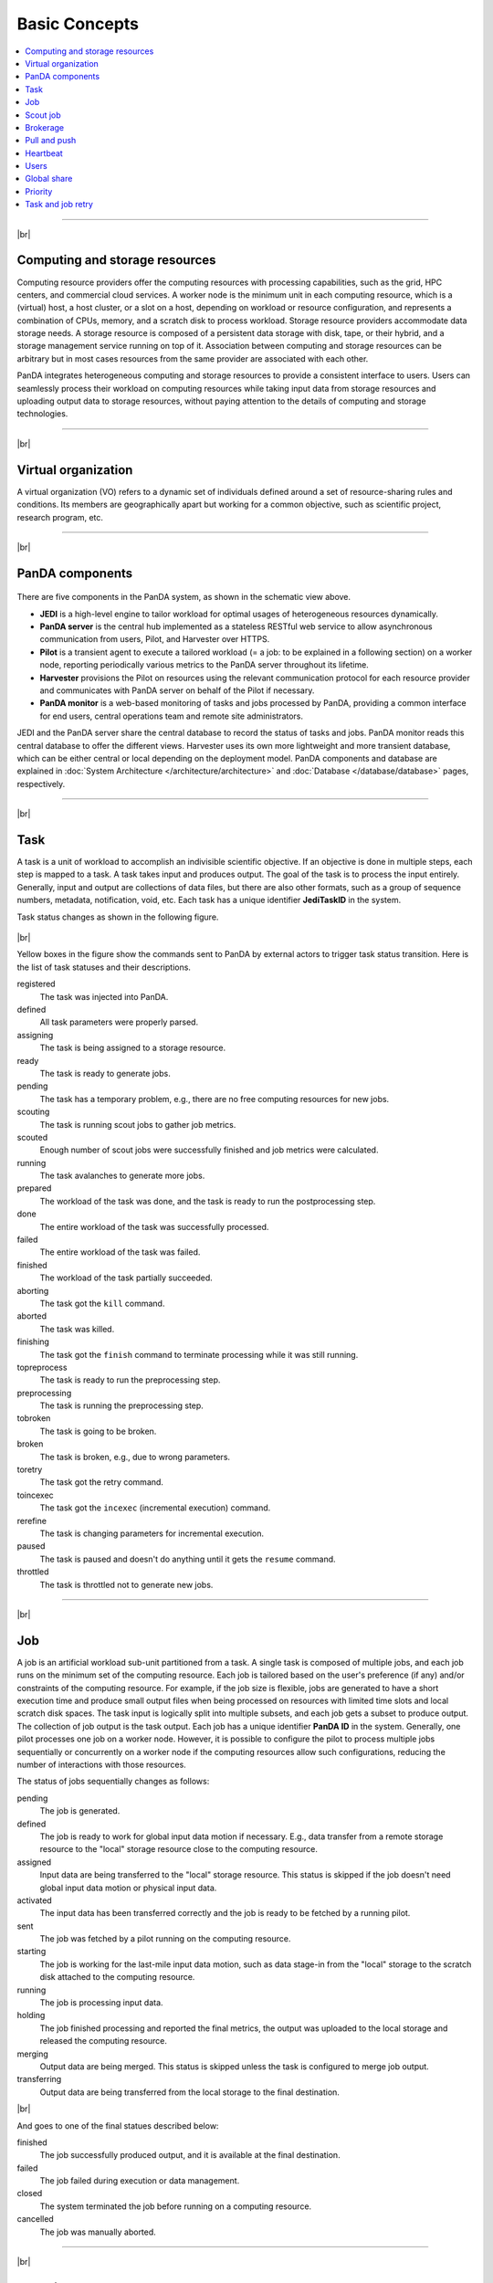 ===============
Basic Concepts
===============

.. contents::
    :local:

----------

|br|

Computing and storage resources
------------------------------------------------
Computing resource providers offer the computing resources with
processing capabilities, such as the grid, HPC centers, and commercial cloud services.
A worker node is the minimum unit in each computing resource, which is a (virtual) host,
a host cluster, or a slot on a host,
depending on workload or resource configuration,
and represents a combination of CPUs, memory, and a scratch disk to process workload.
Storage resource providers accommodate data storage needs. A storage resource is composed of a persistent data storage
with disk, tape, or their hybrid, and a storage management service running on top of it.
Association between computing and storage resources can be arbitrary but in most cases
resources from the same provider are associated with each other.

PanDA integrates heterogeneous computing and storage resources to provide a consistent interface to users. Users
can seamlessly process their workload on computing resources while taking input data from storage resources and
uploading
output data to storage resources, without paying attention to the details of computing and storage technologies.

-----

|br|

Virtual organization
-----------------------
A virtual organization (VO) refers to a dynamic set of individuals defined around a set of resource-sharing
rules and conditions. Its members are geographically apart but working for a common objective, such as
scientific project, research program, etc.


-----

|br|

PanDA components
-----------------
.. figure:: images/PandaSys.png

There are five components in the PanDA system, as shown in the schematic view above.

* **JEDI** is a high-level engine to tailor workload for optimal usages of heterogeneous resources dynamically.

* **PanDA server** is the central hub implemented as a stateless RESTful web service to allow asynchronous communication from users, Pilot, and Harvester over HTTPS.

* **Pilot** is a transient agent to execute a tailored workload (= a job: to be explained in a following section) on a worker node, reporting periodically various metrics to the PanDA server throughout its lifetime.

* **Harvester** provisions the Pilot on resources using the relevant communication protocol for each resource provider and communicates with PanDA server on behalf of the Pilot if necessary.

* **PanDA monitor** is a web-based monitoring of tasks and jobs processed by PanDA, providing a common interface for end users, central operations team and remote site administrators.

JEDI and the PanDA server share the central database to record the status of tasks and jobs.
PanDA monitor reads this central database to offer the different views.
Harvester uses its own more lightweight and more transient database, which can be either central or local
depending on the deployment model.
PanDA components and database are explained in :doc:`System Architecture </architecture/architecture>`
and :doc:`Database </database/database>` pages, respectively.

----------

|br|

Task
-----

A task is a unit of workload to accomplish an indivisible scientific objective.
If an objective is done in multiple steps, each step is mapped to a task.
A task takes input and produces output. The goal of the task is to process the input
entirely.
Generally, input and output are collections
of data files, but there are also other formats, such as a group of sequence numbers,
metadata, notification, void, etc. Each task has a unique
identifier **JediTaskID** in the system.

Task status changes as shown in the following figure.

.. figure:: images/jediTaskStatus.png

|br|

Yellow boxes in the figure show the commands sent to PanDA by external actors to trigger
task status transition. Here is the list of task statuses and their descriptions.

registered
   The task was injected into PanDA.

defined
   All task parameters were properly parsed.

assigning
   The task is being assigned to a storage resource.

ready
   The task is ready to generate jobs.

pending
   The task has a temporary problem, e.g., there are no free computing resources for new jobs.

scouting
   The task is running scout jobs to gather job metrics.

scouted
   Enough number of scout jobs were successfully finished and job metrics were calculated.

running
   The task avalanches to generate more jobs.

prepared
   The workload of the task was done, and the task is ready to run the postprocessing step.

done
   The entire workload of the task was successfully processed.

failed
   The entire workload of the task was failed.

finished
   The workload of the task partially succeeded.

aborting
   The task got the ``kill`` command.

aborted
   The task was killed.

finishing
   The task got the ``finish`` command to terminate processing while it was still running.

topreprocess
   The task is ready to run the preprocessing step.

preprocessing
   The task is running the preprocessing step.

tobroken
   The task is going to be broken.

broken
   The task is broken, e.g., due to wrong parameters.

toretry
   The task got the retry command.

toincexec
   The task got the ``incexec`` (incremental execution) command.

rerefine
   The task is changing parameters for incremental execution.

paused
   The task is paused and doesn't do anything until it gets the ``resume`` command.

throttled
   The task is throttled not to generate new jobs.

-------

|br|

Job
-------
A job is an artificial workload sub-unit partitioned from a task. A single task is composed of multiple jobs,
and each job runs on the minimum set of the computing resource.
Each job is tailored based on the user's preference (if any) and/or constraints of the computing resource.
For example, if the job size is flexible, jobs are generated to have a short execution time and produce small output files
when being processed on resources with limited time slots and local scratch disk spaces.
The task input is logically split into multiple subsets, and each job gets a subset to produce output.
The collection of job output is the task output. Each job has a unique identifier **PanDA ID** in the system.
Generally, one pilot processes one job on a worker node. However, it is possible to configure the pilot to process
multiple jobs sequentially or concurrently on a worker node if the computing resources allow such configurations,
reducing the number of interactions with those resources.

The status of jobs sequentially changes as follows:

pending
   The job is generated.

defined
   The job is ready to work for global input data motion if necessary. E.g., data transfer from a remote storage
   resource to the "local" storage resource close to the computing resource.

assigned
   Input data are being transferred to the "local" storage resource. This status is skipped if the job doesn't need
   global input data motion or physical input data.

activated
   The input data has been transferred correctly and the job is ready to be fetched by a running pilot.

sent
   The job was fetched by a pilot running on the computing resource.

starting
   The job is working for the last-mile input data motion, such as data stage-in from the "local" storage to
   the scratch disk attached to the computing resource.

running
   The job is processing input data.

holding
   The job finished processing and reported the final metrics, the output was uploaded to the local storage and
   released the computing resource.

merging
   Output data are being merged. This status is skipped unless the task is configured to merge job output.

transferring
   Output data are being transferred from the local storage to the final destination.

|br|

And goes to one of the final statues described below:

finished
   The job successfully produced output, and it is available at the final destination.

failed
   The job failed during execution or data management.

closed
   The system terminated the job before running on a computing resource.

cancelled
   The job was manually aborted.

----------

|br|

Scout job
-----------
Each task generates a small number of jobs using a small portion of input data.
They are scout jobs to collect various metrics such as data processing rate and
memory footprints. Tasks use those metrics to generate jobs for remaining input data
more optimally.

---------

|br|

Brokerage
----------
There are two brokerages in JEDI: task brokerage and job brokerage.


The task brokerage assigns tasks to storage resources if those tasks are configured to aggregate
output, but final destinations are undefined.

On the other hand, the job brokerage assigns jobs to computing resources. A single task can generate
many jobs, and they can be assigned to multiple computing resources unless the task is configured
to process the whole workload at a single computing resource.
The details of brokerage algorithms are described in the
:doc:`Brokerage </advanced/brokerage>` page.

---------

|br|

Pull and push
--------------
Users submit tasks to JEDI through the PanDA server, JEDI generates jobs on behalf of users
and passes them to the PanDA server and the PanDA server centrally pools the jobs.
There are two modes for the PanDA server to dispatch jobs to computing resources: the pull and push modes.
In the pull mode,
blank pilots are provisioned first on computing resources, and they fetch jobs once CPUs become available.
It is possible to trigger the pilot provisioning well before generating jobs. Thus jobs can start processing
as soon as they are generated, even if there is long latency for provisioning in the computing resource.
Another advantage is the capability to postpone the decision making to bind jobs with CPUs until the last minute,
which allows fine-grained job scheduling with various job attributes, e.g.
increasing the chance for new jobs with a higher priority share to jump over old jobs in a lower priority share.

On the other hand, in push mode pilots are provisioned on computing resources together with a preassigned jobs.
Job scheduling merely relies on the scheduling mechanisms in the computing resources. The pilot specifies requirements
for each job.
The mechanisms dynamically configure a worker with CPUs, memory size, execution time limit, and so on, which is
typically more optimal for special resources like HPCs and GPU clusters.

------

|br|

Heartbeat
----------
The pilot periodically sends heartbeat messages to the PanDA server via a short-lived HTTPS connection
to report various metrics while executing a job on a worker node. Heartbeats guarantee that the pilot
is still alive as the PanDA server and the pilot don't maintain a permanent network connection.
If the PanDA server doesn't receive heartbeats from the pilot during a specific period, the PanDA server
presumes that the pilot is dead and kills the job being executed by the pilot.

-----------

|br|

Users
---------
Users process workloads on PanDA to accomplish their objectives. PanDA authenticates and authorizes them to access
the computing and storage resources based on their profile information.
The :doc:`Identity and access management </architecture/iam>` page explains the details of PanDA's authentication and
authorization mechanism.
Users can be added to one or more working groups in the identity and access management system
to process "public" workloads for those communities. Resource usages of private and public workloads
are separated. Tasks and jobs have the working group attribute to indicate for which working groups
they are.

---------

|br|

Global share
-------------
Global shares define the allocation of computing resources among various working groups and/or user activities.
The aggregation of available computing resources are dynamically partitioned to multiple global shares.
Each task is mapped to a global share according to its working group and activity type.
Many components in JEDI and the PanDA server work with global shares. See the :doc:`Resource Allocations</advanced/gshare>`
page for the details.

-----------

|br|

Priority
---------
The priority of a task or job determines which task or job has precedence over other competing tasks or jobs in the same
global share. Their priorities are relevant in each global share: i.e. high-priority tasks in a global share
don't interfere with low-priority tasks in another global share. Generally jobs inherit the priority of its task,
but scout jobs have higher priorities to collect various metrics as soon as possible.

------

|br|

Task and job retry
--------------------
It is possible to retry tasks if a part of input data were not successfully processed or new data were
added to input data. The task status changes from `finished` or `done` back to `running`, and output
data are appended to the same output data collection. Tasks cannot be retried if they end up with
a fatal status, such as `broken` and `failed` since they are hopeless and not worth retrying.
On the other hand, the job status is irreversible, i.e., jobs don't change their status once they
go to a final status. JEDI generates new jobs to re-process the input data portion, which was not successfully
processed by previous jobs. Configuration of retried jobs can be optimized based on experiences with previous jobs (e.g.
increased memory requirements).

---------

|br|